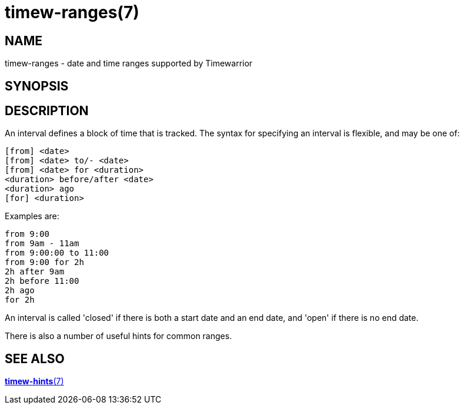 = timew-ranges(7)

== NAME
timew-ranges - date and time ranges supported by Timewarrior

== SYNOPSIS

== DESCRIPTION
An interval defines a block of time that is tracked.
The syntax for specifying an interval is flexible, and may be one of:

  [from] <date>
  [from] <date> to/- <date>
  [from] <date> for <duration>
  <duration> before/after <date>
  <duration> ago
  [for] <duration>

Examples are:

  from 9:00
  from 9am - 11am
  from 9:00:00 to 11:00
  from 9:00 for 2h
  2h after 9am
  2h before 11:00
  2h ago
  for 2h

An interval is called 'closed' if there is both a start date and an end date, and 'open' if there is no end date.

There is also a number of useful hints for common ranges.

== SEE ALSO
link:../../reference/timew-hints.7[**timew-hints**(7)]
